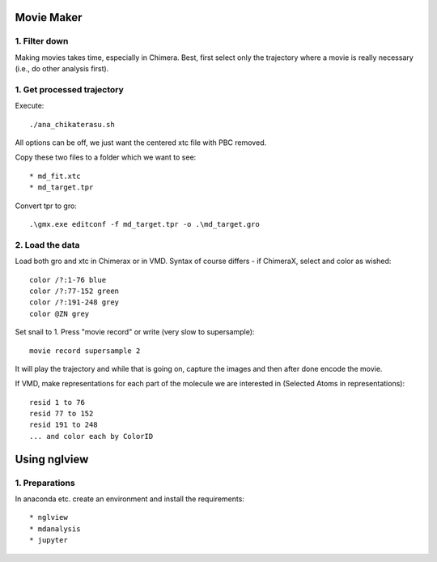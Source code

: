 Movie Maker
-----------

1. Filter down
""""""""""""""

Making movies takes time, especially in Chimera.
Best, first select only the trajectory where a movie is really necessary (i.e., do other analysis first).


1. Get processed trajectory
"""""""""""""""""""""""""""

Execute::

  ./ana_chikaterasu.sh

All options can be off, we just want the centered xtc file with PBC removed.

Copy these two files to a folder which we want to see::

* md_fit.xtc
* md_target.tpr

Convert tpr to gro::

  .\gmx.exe editconf -f md_target.tpr -o .\md_target.gro

2. Load the data
""""""""""""""""

Load both gro and xtc in Chimerax or in VMD. Syntax of course differs - if ChimeraX, select and color as wished::
  
  color /?:1-76 blue
  color /?:77-152 green
  color /?:191-248 grey  
  color @ZN grey

Set snail to 1.
Press "movie record" or write (very slow to supersample)::

  movie record supersample 2

It will play the trajectory and while that is going on, capture the images and then after done encode the movie.

If VMD, make representations for each part of the molecule we are interested in (Selected Atoms in representations)::

  resid 1 to 76
  resid 77 to 152
  resid 191 to 248
  ... and color each by ColorID

Using nglview
-------------

1. Preparations
"""""""""""""""

In anaconda etc. create an environment and install the requirements::

* nglview
* mdanalysis
* jupyter

